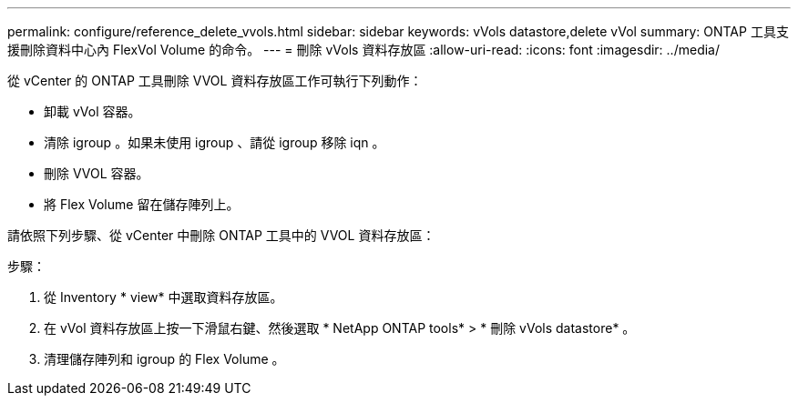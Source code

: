 ---
permalink: configure/reference_delete_vvols.html 
sidebar: sidebar 
keywords: vVols datastore,delete vVol 
summary: ONTAP 工具支援刪除資料中心內 FlexVol Volume 的命令。 
---
= 刪除 vVols 資料存放區
:allow-uri-read: 
:icons: font
:imagesdir: ../media/


[role="lead"]
從 vCenter 的 ONTAP 工具刪除 VVOL 資料存放區工作可執行下列動作：

* 卸載 vVol 容器。
* 清除 igroup 。如果未使用 igroup 、請從 igroup 移除 iqn 。
* 刪除 VVOL 容器。
* 將 Flex Volume 留在儲存陣列上。


請依照下列步驟、從 vCenter 中刪除 ONTAP 工具中的 VVOL 資料存放區：

步驟：

. 從 Inventory * view* 中選取資料存放區。
. 在 vVol 資料存放區上按一下滑鼠右鍵、然後選取 * NetApp ONTAP tools* > * 刪除 vVols datastore* 。
. 清理儲存陣列和 igroup 的 Flex Volume 。


